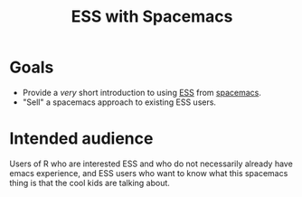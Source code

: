 #+title: ESS with Spacemacs

* Goals

- Provide a /very/ short introduction to using [[https://ess.r-project.org/][ESS]] from [[https://www.spacemacs.org/][spacemacs]]. 
- "Sell" a spacemacs approach to existing ESS users.

* Intended audience

Users of R who are interested ESS and who do not necessarily already have emacs
experience, and ESS users who want to know what this spacemacs thing is that the
cool kids are talking about.
